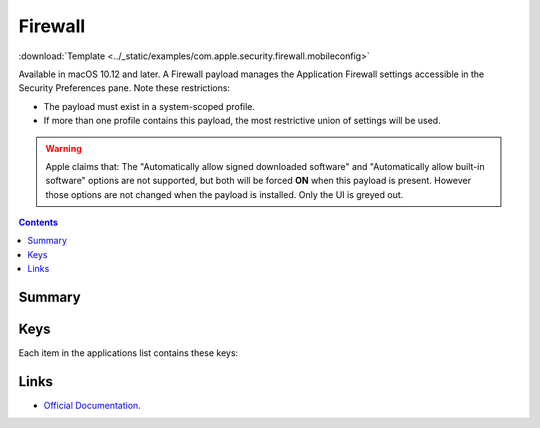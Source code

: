 .. _payloadtype-com.apple.security.firewall:

Firewall
========
:download:`Template <../_static/examples/com.apple.security.firewall.mobileconfig>`

Available in macOS 10.12 and later. A Firewall payload manages the Application Firewall settings accessible in the Security Preferences pane. Note these restrictions:

- The payload must exist in a system-scoped profile.
- If more than one profile contains this payload, the most restrictive union of settings will be used.

.. warning:: Apple claims that:
    The "Automatically allow signed downloaded software" and "Automatically allow built-in software" options are not supported, but both will be forced **ON** when this payload is present.
    However those options are not changed when the payload is installed. Only the UI is greyed out.

.. contents::

Summary
-------

.. pfmheader:: /_static/manifests/com.apple.security.firewall manifest.plist

Keys
----

.. pfmkey:: EnableFirewall /_static/manifests/com.apple.security.firewall manifest.plist
.. pfmkey:: BlockAllIncoming /_static/manifests/com.apple.security.firewall manifest.plist
.. pfmkey:: EnableStealthMode /_static/manifests/com.apple.security.firewall manifest.plist
.. pfmkey:: Applications /_static/manifests/com.apple.security.firewall manifest.plist

Each item in the applications list contains these keys:

.. pfmkey:: Applications:ApplicationItem:BundleID /_static/manifests/com.apple.security.firewall manifest.plist
.. pfmkey:: Applications:ApplicationItem:Allowed /_static/manifests/com.apple.security.firewall manifest.plist


Links
-----

- `Official Documentation <https://developer.apple.com/library/content/featuredarticles/iPhoneConfigurationProfileRef/Introduction/Introduction.html#//apple_ref/doc/uid/TP40010206-CH1-SW443>`_.
